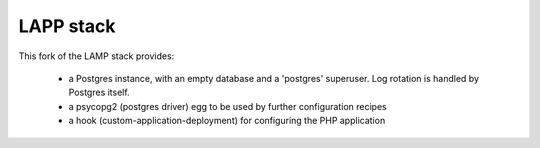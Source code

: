 
LAPP stack
==========

This fork of the LAMP stack provides:

 - a Postgres instance, with an empty database and a 'postgres' superuser.
   Log rotation is handled by Postgres itself.

 - a psycopg2 (postgres driver) egg to be used by further configuration recipes

 - a hook (custom-application-deployment) for configuring the PHP application

